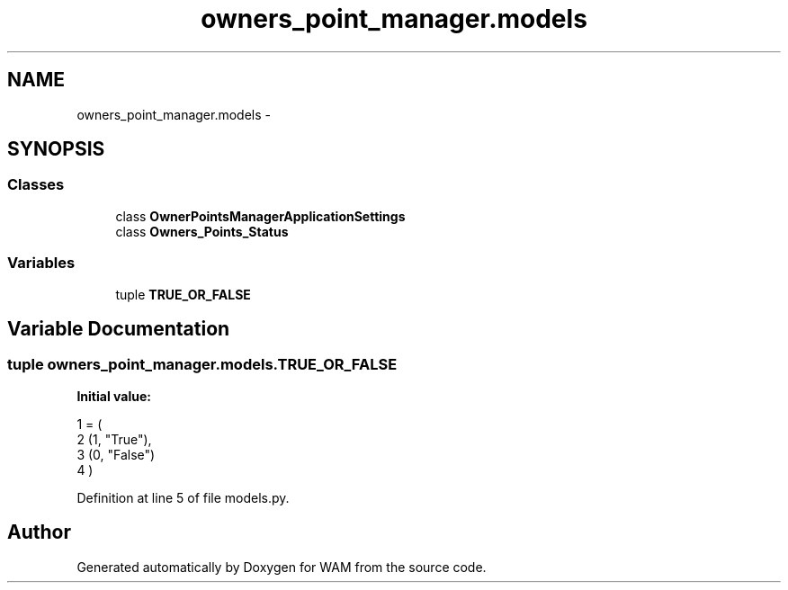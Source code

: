 .TH "owners_point_manager.models" 3 "Fri Jul 8 2016" "WAM" \" -*- nroff -*-
.ad l
.nh
.SH NAME
owners_point_manager.models \- 
.SH SYNOPSIS
.br
.PP
.SS "Classes"

.in +1c
.ti -1c
.RI "class \fBOwnerPointsManagerApplicationSettings\fP"
.br
.ti -1c
.RI "class \fBOwners_Points_Status\fP"
.br
.in -1c
.SS "Variables"

.in +1c
.ti -1c
.RI "tuple \fBTRUE_OR_FALSE\fP"
.br
.in -1c
.SH "Variable Documentation"
.PP 
.SS "tuple owners_point_manager\&.models\&.TRUE_OR_FALSE"
\fBInitial value:\fP
.PP
.nf
1 = (
2     (1, "True"),
3     (0, "False")
4 )
.fi
.PP
Definition at line 5 of file models\&.py\&.
.SH "Author"
.PP 
Generated automatically by Doxygen for WAM from the source code\&.
